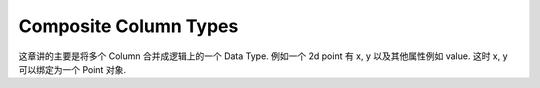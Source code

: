 .. _composite-column-types:

Composite Column Types
==============================================================================
这章讲的主要是将多个 Column 合并成逻辑上的一个 Data Type. 例如一个 2d point 有 x, y 以及其他属性例如 value. 这时 x, y 可以绑定为一个 Point 对象.